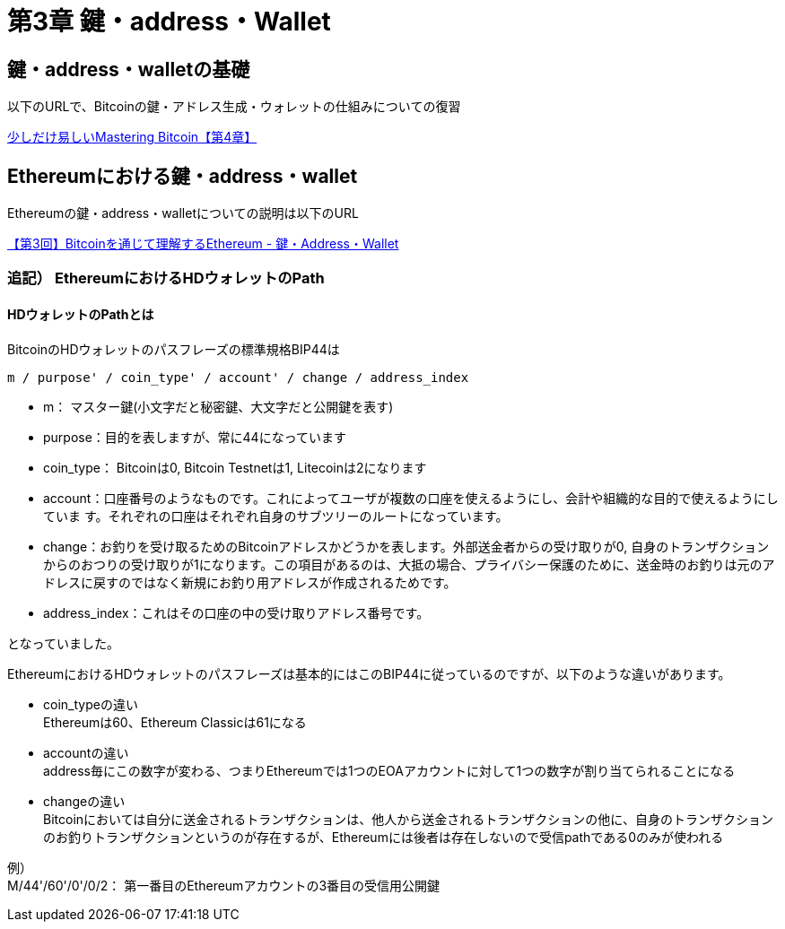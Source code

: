 [[key_address_wallet_chapter]]
= 第3章 鍵・address・Wallet

[[key_address_wallet_base]]
== 鍵・address・walletの基礎

以下のURLで、Bitcoinの鍵・アドレス生成・ウォレットの仕組みについての復習

https://www.etarou.work/posts/4894343[少しだけ易しいMastering Bitcoin【第4章】]


[[ethereum_key_address_wallet]]
== Ethereumにおける鍵・address・wallet

Ethereumの鍵・address・walletについての説明は以下のURL

https://www.etarou.work/posts/5084927[【第3回】Bitcoinを通じて理解するEthereum - 鍵・Address・Wallet]

=== 追記） EthereumにおけるHDウォレットのPath

==== HDウォレットのPathとは
BitcoinのHDウォレットのパスフレーズの標準規格BIP44は
-----
m / purpose' / coin_type' / account' / change / address_index
-----


* m： マスター鍵(小文字だと秘密鍵、大文字だと公開鍵を表す)
* purpose：目的を表しますが、常に44になっています
* coin_type： Bitcoinは0, Bitcoin Testnetは1, Litecoinは2になります
* account：口座番号のようなものです。これによってユーザが複数の口座を使えるようにし、会計や組織的な目的で使えるようにしていま す。それぞれの口座はそれぞれ自身のサブツリーのルートになっています。
* change：お釣りを受け取るためのBitcoinアドレスかどうかを表します。外部送金者からの受け取りが0, 自身のトランザクションからのおつりの受け取りが1になります。この項目があるのは、大抵の場合、プライバシー保護のために、送金時のお釣りは元のアドレスに戻すのではなく新規にお釣り用アドレスが作成されるためです。
* address_index：これはその口座の中の受け取りアドレス番号です。

となっていました。


EthereumにおけるHDウォレットのパスフレーズは基本的にはこのBIP44に従っているのですが、以下のような違いがあります。

* coin_typeの違い +
Ethereumは60、Ethereum Classicは61になる

* accountの違い +
address毎にこの数字が変わる、つまりEthereumでは1つのEOAアカウントに対して1つの数字が割り当てられることになる

* changeの違い +
 Bitcoinにおいては自分に送金されるトランザクションは、他人から送金されるトランザクションの他に、自身のトランザクションのお釣りトランザクションというのが存在するが、Ethereumには後者は存在しないので受信pathである0のみが使われる

例） +
M/44&#x27;/60&#x27;/0&#x27;/0/2：
第一番目のEthereumアカウントの3番目の受信用公開鍵
